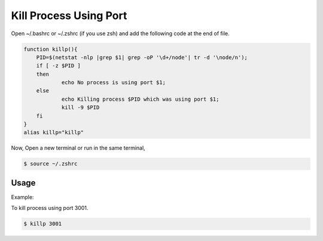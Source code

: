 Kill Process Using Port
===================================

Open ~/.bashrc or ~/.zshrc (if you use zsh) and add the following code at the end of file.

.. code-block:: bash

    function killp(){
	PID=$(netstat -nlp |grep $1| grep -oP '\d+/node'| tr -d '\node/n');
	if [ -z $PID ] 
	then
		echo No process is using port $1;
	else
		echo Killing process $PID which was using port $1;
		kill -9 $PID
	fi
    }
    alias killp="killp"

Now, Open a new terminal or run in the same terminal,

.. code-block:: bash
    
    $ source ~/.zshrc


---------------------
Usage
---------------------

Example:

To kill process using port 3001.

.. code-block:: bash

    $ killp 3001